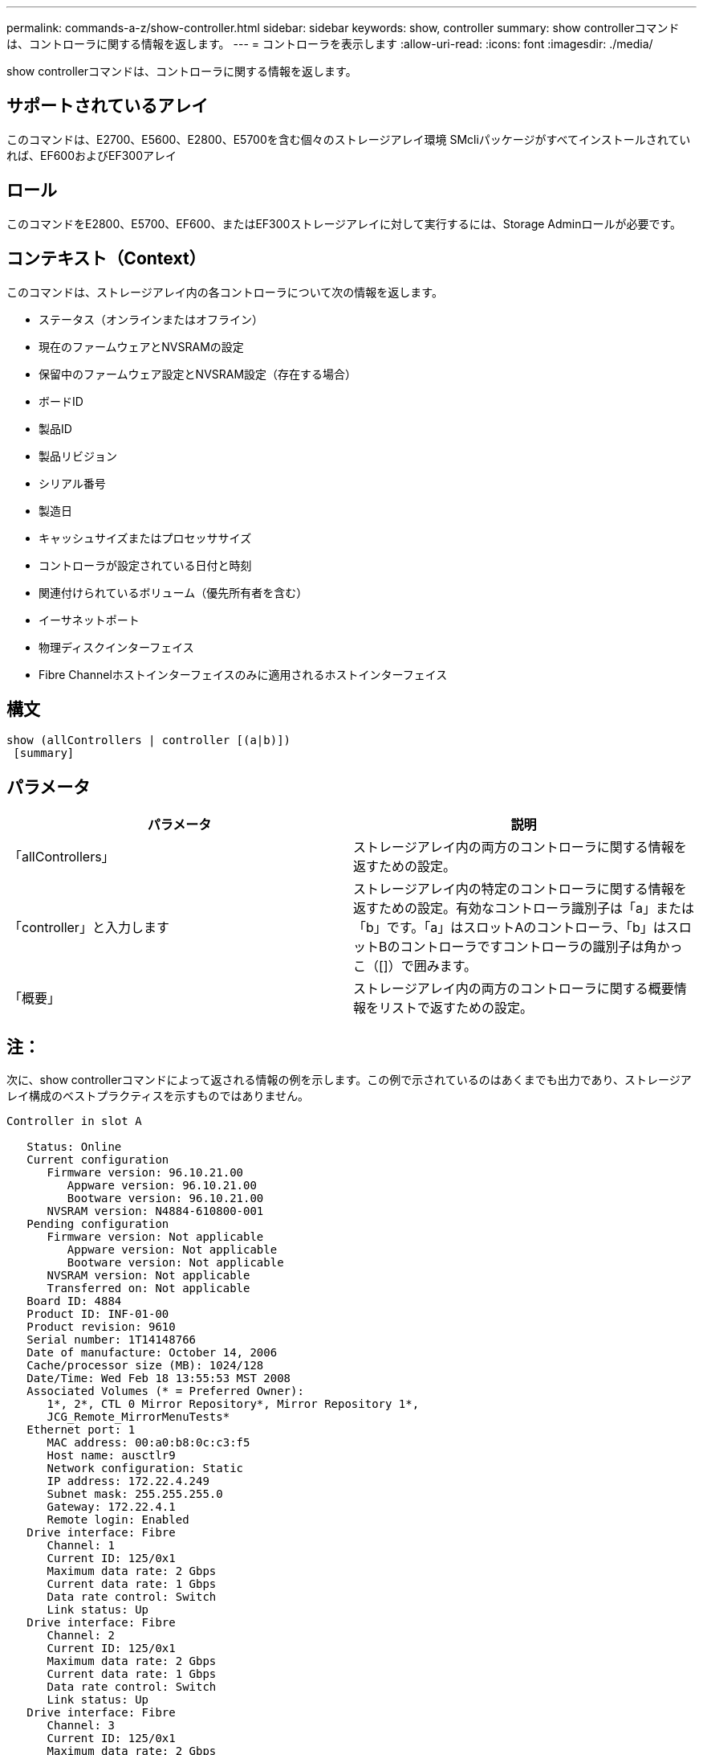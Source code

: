 ---
permalink: commands-a-z/show-controller.html 
sidebar: sidebar 
keywords: show, controller 
summary: show controllerコマンドは、コントローラに関する情報を返します。 
---
= コントローラを表示します
:allow-uri-read: 
:icons: font
:imagesdir: ./media/


[role="lead"]
show controllerコマンドは、コントローラに関する情報を返します。



== サポートされているアレイ

このコマンドは、E2700、E5600、E2800、E5700を含む個々のストレージアレイ環境 SMcliパッケージがすべてインストールされていれば、EF600およびEF300アレイ



== ロール

このコマンドをE2800、E5700、EF600、またはEF300ストレージアレイに対して実行するには、Storage Adminロールが必要です。



== コンテキスト（Context）

このコマンドは、ストレージアレイ内の各コントローラについて次の情報を返します。

* ステータス（オンラインまたはオフライン）
* 現在のファームウェアとNVSRAMの設定
* 保留中のファームウェア設定とNVSRAM設定（存在する場合）
* ボードID
* 製品ID
* 製品リビジョン
* シリアル番号
* 製造日
* キャッシュサイズまたはプロセッササイズ
* コントローラが設定されている日付と時刻
* 関連付けられているボリューム（優先所有者を含む）
* イーサネットポート
* 物理ディスクインターフェイス
* Fibre Channelホストインターフェイスのみに適用されるホストインターフェイス




== 構文

[listing]
----
show (allControllers | controller [(a|b)])
 [summary]
----


== パラメータ

[cols="2*"]
|===
| パラメータ | 説明 


 a| 
「allControllers」
 a| 
ストレージアレイ内の両方のコントローラに関する情報を返すための設定。



 a| 
「controller」と入力します
 a| 
ストレージアレイ内の特定のコントローラに関する情報を返すための設定。有効なコントローラ識別子は「a」または「b」です。「a」はスロットAのコントローラ、「b」はスロットBのコントローラですコントローラの識別子は角かっこ（[]）で囲みます。



 a| 
「概要」
 a| 
ストレージアレイ内の両方のコントローラに関する概要情報をリストで返すための設定。

|===


== 注：

次に、show controllerコマンドによって返される情報の例を示します。この例で示されているのはあくまでも出力であり、ストレージアレイ構成のベストプラクティスを示すものではありません。

[listing]
----
Controller in slot A

   Status: Online
   Current configuration
      Firmware version: 96.10.21.00
         Appware version: 96.10.21.00
         Bootware version: 96.10.21.00
      NVSRAM version: N4884-610800-001
   Pending configuration
      Firmware version: Not applicable
         Appware version: Not applicable
         Bootware version: Not applicable
      NVSRAM version: Not applicable
      Transferred on: Not applicable
   Board ID: 4884
   Product ID: INF-01-00
   Product revision: 9610
   Serial number: 1T14148766
   Date of manufacture: October 14, 2006
   Cache/processor size (MB): 1024/128
   Date/Time: Wed Feb 18 13:55:53 MST 2008
   Associated Volumes (* = Preferred Owner):
      1*, 2*, CTL 0 Mirror Repository*, Mirror Repository 1*,
      JCG_Remote_MirrorMenuTests*
   Ethernet port: 1
      MAC address: 00:a0:b8:0c:c3:f5
      Host name: ausctlr9
      Network configuration: Static
      IP address: 172.22.4.249
      Subnet mask: 255.255.255.0
      Gateway: 172.22.4.1
      Remote login: Enabled
   Drive interface: Fibre
      Channel: 1
      Current ID: 125/0x1
      Maximum data rate: 2 Gbps
      Current data rate: 1 Gbps
      Data rate control: Switch
      Link status: Up
   Drive interface: Fibre
      Channel: 2
      Current ID: 125/0x1
      Maximum data rate: 2 Gbps
      Current data rate: 1 Gbps
      Data rate control: Switch
      Link status: Up
   Drive interface: Fibre
      Channel: 3
      Current ID: 125/0x1
      Maximum data rate: 2 Gbps
      Current data rate: 1 Gbps
      Data rate control: Switch
      Link status: Up
   Drive interface: Fibre
      Channel: 4
      Current ID: 125/0x1
      Maximum data rate: 2 Gbps
      Current data rate: 1 Gbps
      Data rate control: Switch
      Link status: Up
   Host interface: Fibre
      Port: 1
      Current ID: Not applicable/0xFFFFFFFF
      Preferred ID: 126/0x0
      NL-Port ID: 0x011100
      Maximum data rate: 2 Gbps
      Current data rate: 1 Gbps
      Data rate control: Switch
      Link status: Up
      Topology: Fabric Attach
      World-wide port name: 20:2c:00:a0:b8:0c:c3:f6
      World-wide node name: 20:2c:00:a0:b8:0c:c3:f5
      Part type: HPFC-5200    revision 10
   Host interface: Fibre
      Port: 2
      Current ID: Not applicable/0xFFFFFFFF
      Preferred ID: 126/0x0
      NL-Port ID: 0x011100
      Maximum data rate: 2 Gbps
      Current data rate: 1 Gbps
      Data rate control: Switch
      Link status: Up
      Topology: Fabric Attach
      World-wide port name: 20:2c:00:a0:b8:0c:c3:f7
      World-wide node name: 20:2c:00:a0:b8:0c:c3:f5
      Part type: HPFC-5200    revision 10
----
summaryパラメータを使用すると、ドライブチャネル情報とホストチャネル情報を含まない情報のリストが返されます。

show storageArrayコマンドは、コントローラに関する詳細情報も返します。



== 最小ファームウェアレベル

5.43で'summary'パラメータが追加されました
